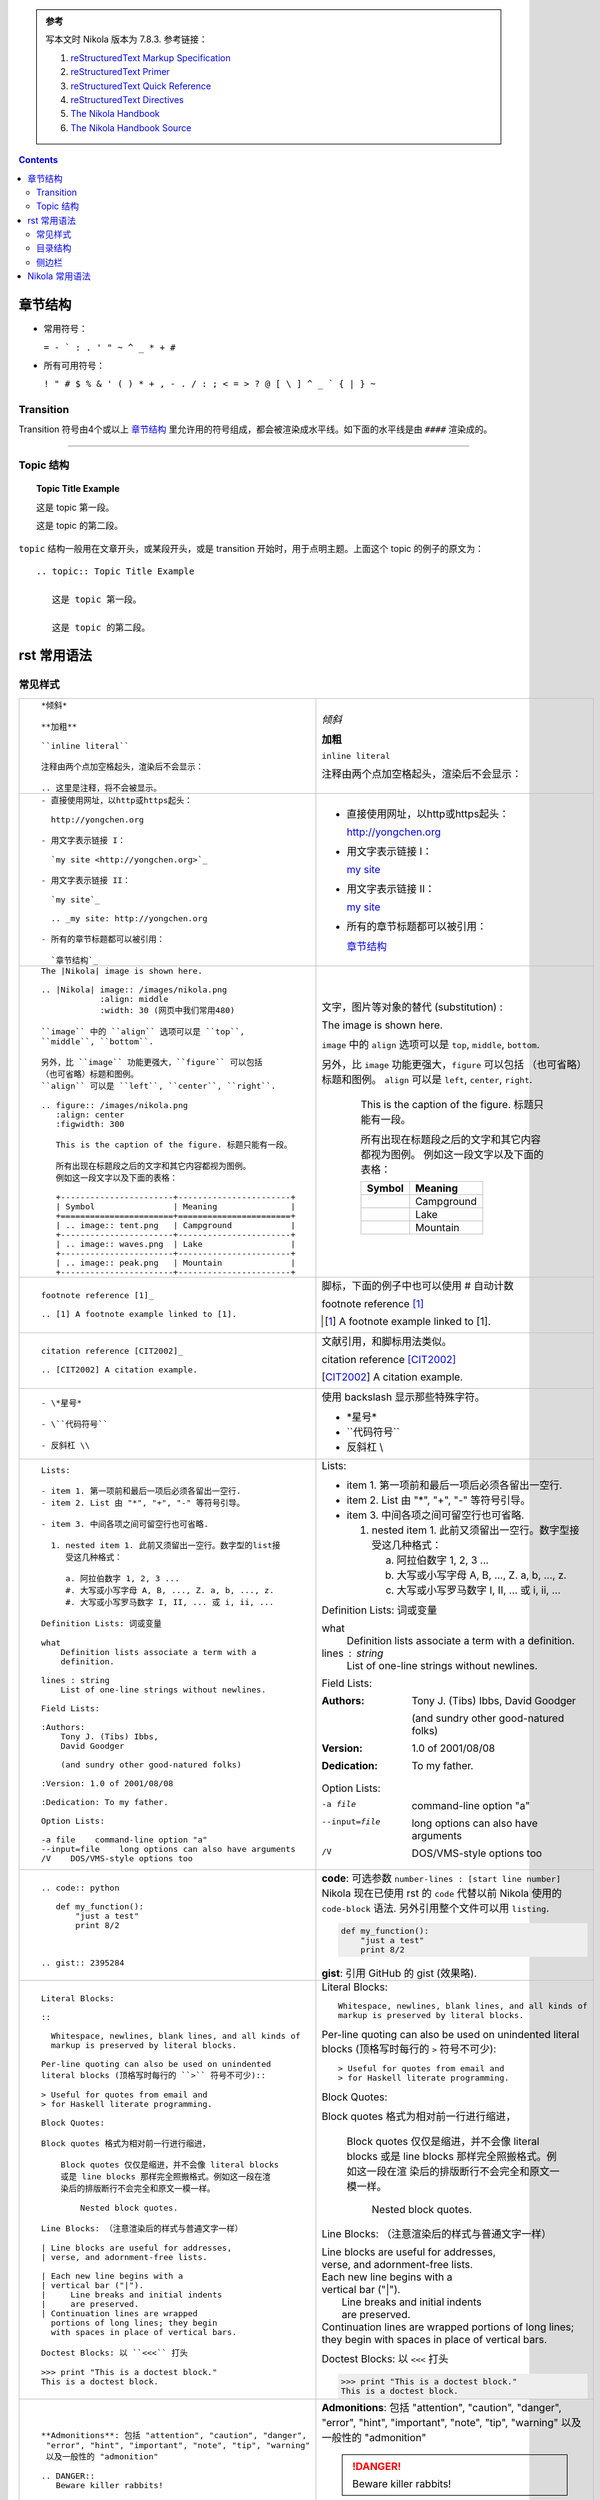 .. title: reStructuredText Notes
.. slug: reStructuredText-notes
.. date: 2017-02-12 21:06:35 UTC+08:00
.. tags: python, mathjax
.. category: notes
.. link:
.. description:
.. type: text


.. admonition:: 参考

   写本文时 Nikola 版本为 7.8.3. 参考链接：

   1. `reStructuredText Markup Specification`_

   #. `reStructuredText Primer`_

   #. `reStructuredText Quick Reference`_

   #. `reStructuredText Directives`_

   #. `The Nikola Handbook`_

   #. `The Nikola Handbook Source`_


.. TEASER_END

.. class:: alert alert-info pull-right

.. contents::



章节结构
==========

- 常用符号：

  ``= - ` : . ' " ~ ^ _ * + #``

- 所有可用符号：

  ``! " # $ % & ' ( ) * + , - . / : ; < = > ? @ [ \ ] ^ _ ` { | } ~``

Transition 
------------

Transition 符号由4个或以上 `章节结构`_ 里允许用的符号组成，都会被渲染成水平线。如下面的水平线是由 ``####`` 渲染成的。

####

Topic 结构
--------------

.. topic:: Topic Title Example

   这是 topic 第一段。

   这是 topic 的第二段。

``topic`` 结构一般用在文章开头，或某段开头，或是 transition 开始时，用于点明主题。上面这个 topic 的例子的原文为：

::

  .. topic:: Topic Title Example

     这是 topic 第一段。

     这是 topic 的第二段。

rst 常用语法
================

常见样式
------------

+----------------------------------------------------------+----------------------------------------------------------+
|  ::                                                      |                                                          |
|                                                          |                                                          |
|    *倾斜*                                                | *倾斜*                                                   |
|                                                          |                                                          |
|    **加粗**                                              | **加粗**                                                 |
|                                                          |                                                          |
|    ``inline literal``                                    | ``inline literal``                                       |
|                                                          |                                                          |
|    注释由两个点加空格起头，渲染后不会显示：              | 注释由两个点加空格起头，渲染后不会显示：                 |
|                                                          |                                                          |
|    .. 这里是注释，将不会被显示。                         | .. 这里是注释，将不会被显示。                            |
+----------------------------------------------------------+----------------------------------------------------------+
|  ::                                                      |                                                          |
|                                                          |                                                          |
|    - 直接使用网址，以http或https起头：                   | - 直接使用网址，以http或https起头：                      |
|                                                          |                                                          |
|      http://yongchen.org                                 |   http://yongchen.org                                    |
|                                                          |                                                          |
|    - 用文字表示链接 I：                                  | - 用文字表示链接 I：                                     |
|                                                          |                                                          |
|      `my site <http://yongchen.org>`_                    |   `my site <http://yongchen.org>`_                       |
|                                                          |                                                          |
|    - 用文字表示链接 II：                                 | - 用文字表示链接 II：                                    |
|                                                          |                                                          |
|      `my site`_                                          |   `my site`_                                             |
|                                                          |                                                          |
|      .. _my site: http://yongchen.org                    |   .. _my site: http://yongchen.org                       |
|                                                          |                                                          |
|    - 所有的章节标题都可以被引用：                        | - 所有的章节标题都可以被引用：                           |
|                                                          |                                                          |
|      `章节结构`_                                         |   `章节结构`_                                            |
+----------------------------------------------------------+----------------------------------------------------------+
|  ::                                                      | 文字，图片等对象的替代 (substitution) :                  |
|                                                          |                                                          |
|    The |Nikola| image is shown here.                     | The |Nikola| image is shown here.                        |
|                                                          |                                                          |
|    .. |Nikola| image:: /images/nikola.png                | .. |Nikola| image:: /images/nikola.png                   |
|                :align: middle                            |             :align: middle                               |
|                :width: 30 (网页中我们常用480)            |             :width: 30                                   |
|                                                          |                                                          |
|    ``image`` 中的 ``align`` 选项可以是 ``top``,          | ``image`` 中的 ``align`` 选项可以是 ``top``,             |
|    ``middle``, ``bottom``.                               | ``middle``, ``bottom``.                                  |
|                                                          |                                                          |
|    另外，比 ``image`` 功能更强大，``figure`` 可以包括    | 另外，比 ``image`` 功能更强大，``figure`` 可以包括       |
|    （也可省略）标题和图例。                              | （也可省略）标题和图例。                                 |
|    ``align`` 可以是 ``left``, ``center``, ``right``.     | ``align`` 可以是 ``left``, ``center``, ``right``.        |
|                                                          |                                                          |
|    .. figure:: /images/nikola.png                        | .. figure:: /images/nikola.png                           |
|       :align: center                                     |    :align: center                                        |
|       :figwidth: 300                                     |    :figwidth: 300                                        |
|                                                          |                                                          |
|       This is the caption of the figure. 标题只能有一段。|    This is the caption of the figure. 标题只能有一段。   |
|                                                          |                                                          |
|       所有出现在标题段之后的文字和其它内容都视为图例。   |    所有出现在标题段之后的文字和其它内容都视为图例。      |
|       例如这一段文字以及下面的表格：                     |    例如这一段文字以及下面的表格：                        |
|                                                          |                                                          |
|       +-----------------------+-----------------------+  |    +-----------------------+-----------------------+     |
|       | Symbol                | Meaning               |  |    | Symbol                | Meaning               |     |
|       +=======================+=======================+  |    +=======================+=======================+     |
|       | .. image:: tent.png   | Campground            |  |    | .. image:: tent.png   | Campground            |     |
|       +-----------------------+-----------------------+  |    +-----------------------+-----------------------+     |
|       | .. image:: waves.png  | Lake                  |  |    | .. image:: waves.png  | Lake                  |     |
|       +-----------------------+-----------------------+  |    +-----------------------+-----------------------+     |
|       | .. image:: peak.png   | Mountain              |  |    | .. image:: peak.png   | Mountain              |     |
|       +-----------------------+-----------------------+  |    +-----------------------+-----------------------+     |
+----------------------------------------------------------+----------------------------------------------------------+
|  ::                                                      | 脚标，下面的例子中也可以使用 # 自动计数                  |
|                                                          |                                                          |
|    footnote reference [1]_                               | footnote reference [1]_                                  |
|                                                          |                                                          |
|    .. [1] A footnote example linked to [1].              | .. [1] A footnote example linked to [1].                 |
+----------------------------------------------------------+----------------------------------------------------------+
|  ::                                                      | 文献引用，和脚标用法类似。                               |
|                                                          |                                                          |
|    citation reference [CIT2002]_                         | citation reference [CIT2002]_                            |
|                                                          |                                                          |
|    .. [CIT2002] A citation example.                      | .. [CIT2002] A citation example.                         |
+----------------------------------------------------------+----------------------------------------------------------+
|  ::                                                      | 使用 backslash 显示那些特殊字符。                        |
|                                                          |                                                          |
|    - \*星号*                                             | - \*星号*                                                |
|                                                          |                                                          |
|    - \``代码符号``                                       | - \``代码符号``                                          |
|                                                          |                                                          |
|    - 反斜杠 \\                                           | - 反斜杠 \\                                              |
+----------------------------------------------------------+----------------------------------------------------------+
|  ::                                                      |                                                          |
|                                                          |                                                          |
|    Lists:                                                | Lists:                                                   |
|                                                          |                                                          |
|    - item 1. 第一项前和最后一项后必须各留出一空行.       | - item 1. 第一项前和最后一项后必须各留出一空行.          |
|    - item 2. List 由 "*", "+", "-" 等符号引导。          | - item 2. List 由 "*", "+", "-" 等符号引导。             |
|                                                          |                                                          |
|    - item 3. 中间各项之间可留空行也可省略.               | - item 3. 中间各项之间可留空行也可省略.                  |
|                                                          |                                                          |
|      1. nested item 1. 此前又须留出一空行。数字型的list接|   1. nested item 1. 此前又须留出一空行。数字型接         |
|         受这几种格式：                                   |      受这几种格式：                                      |
|                                                          |                                                          |
|         a. 阿拉伯数字 1, 2, 3 ...                        |      a. 阿拉伯数字 1, 2, 3 ...                           |
|         #. 大写或小写字母 A, B, ..., Z. a, b, ..., z.    |      #. 大写或小写字母 A, B, ..., Z. a, b, ..., z.       |
|         #. 大写或小写罗马数字 I, II, ... 或 i, ii, ...   |      #. 大写或小写罗马数字 I, II, ... 或 i, ii, ...      |
|                                                          |                                                          |
|    Definition Lists: 词或变量                            | Definition Lists: 词或变量                               |
|                                                          |                                                          |
|    what                                                  | what                                                     |
|        Definition lists associate a term with a          |     Definition lists associate a term with a             |
|        definition.                                       |     definition.                                          |
|                                                          |                                                          |
|    lines : string                                        | lines : string                                           |
|        List of one-line strings without newlines.        |     List of one-line strings without newlines.           |
|                                                          |                                                          |
|    Field Lists:                                          | Field Lists:                                             |
|                                                          |                                                          |
|    :Authors:                                             | :Authors:                                                |
|        Tony J. (Tibs) Ibbs,                              |     Tony J. (Tibs) Ibbs,                                 |
|        David Goodger                                     |     David Goodger                                        |
|                                                          |                                                          |
|        (and sundry other good-natured folks)             |     (and sundry other good-natured folks)                |
|                                                          |                                                          |
|    :Version: 1.0 of 2001/08/08                           | :Version: 1.0 of 2001/08/08                              |
|                                                          |                                                          |
|    :Dedication: To my father.                            | :Dedication: To my father.                               |
|                                                          |                                                          |
|    Option Lists:                                         | Option Lists:                                            |
|                                                          |                                                          |
|    -a file    command-line option "a"                    | -a file    command-line option "a"                       |
|    --input=file    long options can also have arguments  | --input=file    long options can also have arguments     |
|    /V    DOS/VMS-style options too                       | /V    DOS/VMS-style options too                          |
+----------------------------------------------------------+----------------------------------------------------------+
| ::                                                       | **code**: 可选参数 ``number-lines : [start line number]``|
|                                                          | Nikola 现在已使用 rst 的 ``code`` 代替以前 Nikola 使用的 |
|                                                          | ``code-block`` 语法. 另外引用整个文件可以用 ``listing``. |
|                                                          |                                                          |
|   .. code:: python                                       | .. code:: python                                         |
|                                                          |                                                          |
|      def my_function():                                  |    def my_function():                                    |
|          "just a test"                                   |        "just a test"                                     |
|          print 8/2                                       |        print 8/2                                         |
|                                                          |                                                          |
|                                                          | **gist**: 引用 GitHub 的 gist (效果略).                  | 
|                                                          |                                                          |
|   .. gist:: 2395284                                      |                                                          |
+----------------------------------------------------------+----------------------------------------------------------+
|  ::                                                      |                                                          |
|                                                          |                                                          |
|    Literal Blocks:                                       | Literal Blocks:                                          |
|                                                          |                                                          |
|    ::                                                    | ::                                                       |
|                                                          |                                                          |
|      Whitespace, newlines, blank lines, and all kinds of |   Whitespace, newlines, blank lines, and all kinds of    |
|      markup is preserved by literal blocks.              |   markup is preserved by literal blocks.                 |
|                                                          |                                                          |
|    Per-line quoting can also be used on unindented       | Per-line quoting can also be used on unindented          |
|    literal blocks (顶格写时每行的 ``>`` 符号不可少)::    | literal blocks (顶格写时每行的 ``>`` 符号不可少)::       |
|                                                          |                                                          |
|    > Useful for quotes from email and                    | > Useful for quotes from email and                       |
|    > for Haskell literate programming.                   | > for Haskell literate programming.                      |
|                                                          |                                                          |
|    Block Quotes:                                         | Block Quotes:                                            |
|                                                          |                                                          |
|    Block quotes 格式为相对前一行进行缩进，               | Block quotes 格式为相对前一行进行缩进，                  |
|                                                          |                                                          |
|        Block quotes 仅仅是缩进，并不会像 literal blocks  |     Block quotes 仅仅是缩进，并不会像 literal blocks     |
|        或是 line blocks 那样完全照搬格式。例如这一段在渲 |     或是 line blocks 那样完全照搬格式。例如这一段在渲    |
|        染后的排版断行不会完全和原文一模一样。            |     染后的排版断行不会完全和原文一模一样。               |
|                                                          |                                                          |
|            Nested block quotes.                          |         Nested block quotes.                             |
|                                                          |                                                          |
|    Line Blocks: （注意渲染后的样式与普通文字一样）       | Line Blocks: （注意渲染后的样式与普通文字一样）          |
|                                                          |                                                          |
|    | Line blocks are useful for addresses,               | | Line blocks are useful for addresses,                  |
|    | verse, and adornment-free lists.                    | | verse, and adornment-free lists.                       |
|                                                          |                                                          |
|    | Each new line begins with a                         | | Each new line begins with a                            |
|    | vertical bar ("|").                                 | | vertical bar ("|").                                    |
|    |     Line breaks and initial indents                 | |     Line breaks and initial indents                    |
|    |     are preserved.                                  | |     are preserved.                                     |
|    | Continuation lines are wrapped                      | | Continuation lines are wrapped                         |
|      portions of long lines; they begin                  |   portions of long lines; they begin                     |
|      with spaces in place of vertical bars.              |   with spaces in place of vertical bars.                 |
|                                                          |                                                          |
|    Doctest Blocks: 以 ``<<<`` 打头                       | Doctest Blocks: 以 ``<<<`` 打头                          |
|                                                          |                                                          |
|    >>> print "This is a doctest block."                  | >>> print "This is a doctest block."                     |
|    This is a doctest block.                              | This is a doctest block.                                 |
+----------------------------------------------------------+----------------------------------------------------------+
| ::                                                       |                                                          |
|                                                          |                                                          |
|   **Admonitions**: 包括 "attention", "caution", "danger",| **Admonitions**: 包括 "attention", "caution", "danger",  |
|    "error", "hint", "important", "note", "tip", "warning"| "error", "hint", "important", "note", "tip", "warning"   |
|    以及一般性的 "admonition"                             | 以及一般性的 "admonition"                                |
|                                                          |                                                          |
|   .. DANGER::                                            | .. DANGER::                                              |
|      Beware killer rabbits!                              |    Beware killer rabbits!                                |
|                                                          |                                                          |
|   .. admonition:: And, by the way...                     | .. admonition:: And, by the way...                       |
|                                                          |                                                          |
|      You can make up your own admonition too.            |    You can make up your own admonition too.              |
+----------------------------------------------------------+----------------------------------------------------------+
| ::                                                       |   表格：                                                 |
|                                                          |                                                          |
|   +------------+------------+-----------+                |   +------------+------------+-----------+                |
|   | Header 1   | Header 2   | Header 3  |                |   | Header 1   | Header 2   | Header 3  |                |
|   +============+============+===========+                |   +============+============+===========+                |
|   | body row 1 | column 2   | column 3  |                |   | body row 1 | column 2   | column 3  |                |
|   +------------+------------+-----------+                |   +------------+------------+-----------+                |
|   | body row 2 | Cells may span columns.|                |   | body row 2 | Cells may span columns.|                |
|   +------------+------------+-----------+                |   +------------+------------+-----------+                |
|   | body row 3 | Cells may  | - Cells   |                |   | body row 3 | Cells may  | - Cells   |                |
|   +------------+ span rows. | - contain |                |   +------------+ span rows. | - contain |                |
|   | body row 4 |            | - blocks. |                |   | body row 4 |            | - blocks. |                |
|   +------------+------------+-----------+                |   +------------+------------+-----------+                |
|                                                          |                                                          |
|   =====  =====  ======                                   |   =====  =====  ======                                   |
|      Inputs     Output                                   |      Inputs     Output                                   |
|   ------------  ------                                   |   ------------  ------                                   |
|     A      B    A or B                                   |     A      B    A or B                                   |
|   =====  =====  ======                                   |   =====  =====  ======                                   |
|   False  False  False                                    |   False  False  False                                    |
|   True   False  True                                     |   True   False  True                                     |
|   False  True   True                                     |   False  True   True                                     |
|   True   True   True                                     |   True   True   True                                     |
|   =====  =====  ======                                   |   =====  =====  ======                                   |
+----------------------------------------------------------+----------------------------------------------------------+
| ::                                                       | **csv-table** (`CSV Table`_):                            |
|                                                          |                                                          |
|   .. csv-table:: Frozen Delights!                        | .. csv-table:: Frozen Delights!                          |
|      :header: "Treat", "Quantity", "Description"         |    :header: "Treat", "Quantity", "Description"           |
|      :widths: auto                                       |    :widths: auto                                         |
|      :align: center                                      |    :align: center                                        |
|                                                          |                                                          |
|      "Albatross", 2.99, "On a stick!"                    |    "Albatross", 2.99, "On a stick!"                      |
|      "Crunchy Frog", 1.49, "If we took the bones         |    "Crunchy Frog", 1.49, "If we took the bones           |
|      out, it wouldn't be crunchy, now would it?"         |    out, it wouldn't be crunchy, now would it?"           |
|      "Gannet Ripple", 1.99, "On a stick!"                |    "Gannet Ripple", 1.99, "On a stick!"                  |
|                                                          |                                                          |
|                                                          | **list-table** (`List Table`_):                          |
|                                                          |                                                          |
|   .. list-table:: Frozen Delights!                       | .. list-table:: Frozen Delights!                         |
|      :widths: auto                                       |    :widths: auto                                         |
|      :header-rows: 1                                     |    :header-rows: 1                                       |
|      :stub-columns: 0                                    |    :stub-columns: 0                                      |
|      :align: center                                      |    :align: center                                        |
|                                                          |                                                          |
|      * - Treat                                           |    * - Treat                                             |
|        - Quantity                                        |      - Quantity                                          |
|        - Description                                     |      - Description                                       |
|      * - Albatross                                       |    * - Albatross                                         |
|        - 2.99                                            |      - 2.99                                              |
|        - On a stick!                                     |      - On a stick!                                       |
|      * - Crunchy Frog                                    |    * - Crunchy Frog                                      |
|        - 1.49                                            |      - 1.49                                              |
|        - If we took the bones out, it wouldn't be        |      - If we took the bones out, it wouldn't be          |
|          crunchy, now would it?                          |        crunchy, now would it?                            |
|      * - Gannet Ripple                                   |    * - Gannet Ripple                                     |
|        - 1.99                                            |      - 1.99                                              |
|        - On a stick!                                     |      - On a stick!                                       |
|                                                          |                                                          |
|                                                          |                                                          |
|                                                          |                                                          |
+----------------------------------------------------------+----------------------------------------------------------+

备注：Nikola 中的代码高亮都是借用 ``Pygments`` 实现的。其支持的语言及简写参见 `Available lexers`_. 常用的有以下几种：

.. list-table:: 常见编程语言及简写
   :widths: auto
   :header-rows: 1
   :stub-columns: 1
   :align: left

   * - Programming language
     - Short names
     - Filenames
   * - C
     - c
     - \*.c, \*.h, \*.idc
   * - C++
     - cpp, c++
     - \*.cpp, \*.hpp, \*.c++, \*.h++, \*.cc, \*.hh, \*.cxx, \*.hxx, \*.C, \*.H, \*.cp, \*.CPP
   * - C#
     - csharp, c#
     - \*.cs
   * - Mathematica
     - mathematica, mma, nb
     - \*.nb, \*.cdf, \*.nbp, \*.ma
   * - CSS
     - css
     - \*.css
   * - Json
     - json
     - \*.json
   * - HTML
     - html
     - \*.html, \*.htm, \*.xhtml, \*.xslt
   * - XML
     - xml
     - \*.xml, \*.xsl, \*.rss, \*.xslt, \*.xsd, \*.wsdl, \*.wsf
   * - JavaScript
     - js, javascript
     - \*.js, \*.jsm
   * - Julia
     - julia, jl
     - \*.jl
   * - Julia Console
     - jlcon
     - None
   * - Java
     - java
     - \*.java
   * - LaTeX
     - tex, latex
     - \*.tex, \*.aux, \*.toc
   * - Matlab
     - matlab
     - \*.m
   * - Python
     - python, py, sage
     - \*.py, \*.pyw, \*.sc, SConstruct, SConscript, \*.tac, \*.sage
   * - Python Console
     - pycon
     - None
   * - Bash
     - bash, sh, ksh, zsh, shell
     - \*.sh, \*.ksh, \*.bash, \*.ebuild, \*.eclass, \*.exheres-0, \*.exlib, \*.zsh, .bashrc, bashrc, .bash\*, bash\*, zshrc, .zshrc, PKGBUILD
   * - Console
     - console, shell-session
     - \*.sh-session, \*.shell-session
   * - Batch
     - bat, batch, dosbatch, winbatch
     - \*.bat, \*.cmd
   * - MSDOS Session
     - doscon
     - None
   * - PowerShell Session
     - ps1con
     - None

目录结构
-----------

目录用 ``contents`` 生成。本文的目录 (contents) 原代码如下 (参考 `The Nikola Handbook Source`_ 中的写法)：

::

  .. class:: alert alert-info pull-right

  .. contents::

侧边栏
-------------

.. sidebar:: Sidebar Title
   :subtitle: Optional Sidebar Subtitle

   Subsequent indented lines comprise
   the body of the sidebar, and are
   interpreted as body elements.

侧边栏由 ``sidebar`` 实现。右侧的侧边栏代码为：

::

  .. sidebar:: Sidebar Title
    :subtitle: Optional Sidebar Subtitle

    Subsequent indented lines comprise
    the body of the sidebar, and are
    interpreted as body elements.

####

Nikola 常用语法
==================

+----------------------------------------------------------+----------------------------------------------------------+
| ::                                                       |                                                          |
|                                                          |                                                          |
|   **Math**: 在 ``tags`` 中添加 ``mathjax`` 启用 LaTeX.   | **Math**: 在 ``tags`` 中添加 ``mathjax`` 启用 LaTeX.     |
|                                                          |                                                          |
|   - inline math:                                         | - inline math:                                           |
|                                                          |                                                          |
|     Euler’s formula: :math:`e^{ix} = \cos x + i\sin x`   |   Euler’s formula: :math:`e^{ix} = \cos x + i\sin x`     |
|                                                          |                                                          |
|   - displayed math:                                      | - displayed math:                                        |
|                                                          |                                                          |
|     .. math::                                            |   .. math::                                              |
|                                                          |                                                          |
|        \int \frac{dx}{1+ax}=\frac{1}{a}\ln(1+ax)+C       |      \int \frac{dx}{1+ax}=\frac{1}{a}\ln(1+ax)+C         |
+----------------------------------------------------------+----------------------------------------------------------+
| ::                                                       |                                                          |
|                                                          |                                                          |
|   **Media**: 可直接插入Vimeo, Youtute, Soundcloud.       | **Media**: 可直接插入Vimeo, Youtute, Soundcloud.         |
|                                                          |                                                          |
|   .. youtube:: 8N_tupPBtWQ                               | .. youtube:: 8N_tupPBtWQ                                 |
|      :align: center                                      |    :align: center                                        |
|                                                          |                                                          |
|   .. vimeo:: 20241459                                    | .. vimeo:: 20241459                                      |
|      :height: 240                                        |    :height: 240                                          |
|      :width: 320                                         |    :width: 320                                           |
|                                                          |                                                          |
|   .. soundcloud:: 78131362                               | .. soundcloud:: 78131362                                 |
+----------------------------------------------------------+----------------------------------------------------------+




.. _reStructuredText Markup Specification: http://docutils.sourceforge.net/docs/ref/rst/restructuredtext.html
.. _reStructuredText Primer: http://www.sphinx-doc.org/en/stable/rest.html
.. _reStructuredText Quick Reference: http://docutils.sourceforge.net/docs/user/rst/quickref.html
.. _reStructuredText Directives: http://docutils.sourceforge.net/docs/ref/rst/directives.html
.. _The Nikola Handbook: https://getnikola.com/handbook.html
.. _The Nikola Handbook Source: https://getnikola.com/handbook.txt

.. _CSV Table: http://docutils.sourceforge.net/docs/ref/rst/directives.html#id4
.. _List Table: http://docutils.sourceforge.net/docs/ref/rst/directives.html#list-table
.. _Available lexers: http://pygments.org/docs/lexers/